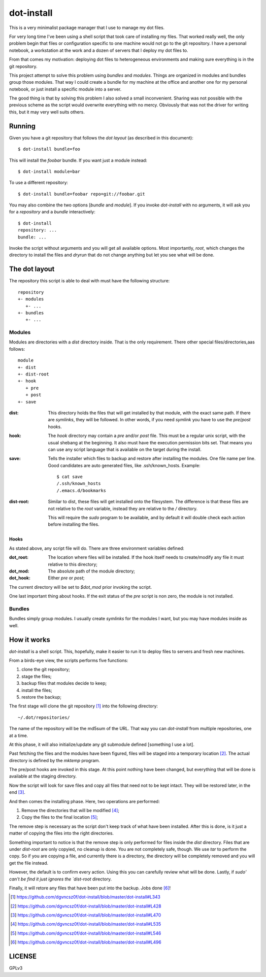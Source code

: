 =============
 dot-install
=============

This is a very minimalist package manager that I use to manage my dot
files.

For very long time I've been using a shell script that took care of
installing my files. That worked really well, the only problem begin
that files or configuration specific to one machine would not go to
the git repository. I have a personal notebook, a workstation at the
work and a dozen of servers that I deploy my dot files to.

From that comes my motivation: deploying dot files to heterogeneous
environments and making sure everything is in the git repository.

This project attempt to solve this problem using *bundles* and
*modules*. Things are organized in modules and bundles group those
modules. That way I could create a bundle for my machine at the office
and another one for my personal notebook, or just install a specific
module into a server.

The good thing is that by solving this problem I also solved a small
inconvenient. Sharing was not possible with the previous scheme as the
script would overwrite everything with no mercy. Obviously that was
not the driver for writing this, but it may very well suits others.

Running
=======

Given you have a git repository that follows the *dot layout* (as
described in this document)::

  $ dot-install bundle=foo

This will install the *foobar* bundle. If you want just a module
instead::

  $ dot-install module=bar

To use a different repository::

  $ dot-install bundle=foobar repo=git://foobar.git

You may also combine the two options [*bundle* and *module*]. If you
invoke `dot-install` with no arguments, it will ask you for
a *repository* and a *bundle* interactively::

  $ dot-install
  repository: ...
  bundle: ...

Invoke the script without arguments and you will get all available
options. Most importantly, `root`, which changes the directory to
install the files and `dryrun` that do not change anything but let you
see what will be done.

The dot layout
==============

The repository this script is able to deal with must have the
following structure::

   repository
   +- modules
      +- ... 
   +- bundles
      +- ...

Modules
-------

Modules are directories with a `dist` directory inside. That is the
only requirement. There other special files/directories,aas follows::

  module
  +- dist
  +- dist-root
  +- hook
     + pre
     + post
  +- save

:dist: This directory holds the files that will get installed by that
       module, with the exact same path. If there are *symlinks*, they
       will be followed. In other words, if you need *symlink* you
       have to use the `pre`/`post` hooks.

:hook: The `hook` directory may contain a `pre` and/or `post`
       file. This must be a regular unix script, with the usual
       shebang at the beginning. It also must have the execution
       permission bits set. That means you can use any script language
       that is available on the target during the install.

:save: Tells the installer which files to backup and restore after
       installing the modules. One file name per line. Good candidates
       are auto generated files, like .ssh/known_hosts. Example::

         $ cat save
         /.ssh/known_hosts
         /.emacs.d/bookmarks

:dist-root: Similar to dist, these files will get installed onto the
            filesystem. The difference is that these files are not
            relative to the `root` variable, instead they are relative
            to the `/` directory.

            This will require the `sudo` program to be available, and
            by default it will double check each action before
            installing the files.

Hooks
~~~~~

As stated above, any script file will do. There are three environment
variables defined:

:dot_root: The location where files will be installed. If the hook
            itself needs to create/modify any file it must relative to
            this directory;

:dot_mod: The absolute path of the module directory;

:dot_hook: Either `pre` or `post`;

The current directory will be set to `$dot_mod` prior invoking the
script.

One last important thing about hooks. If the exit status of the *pre*
script is non zero, the module is not installed.

Bundles
-------

Bundles simply group modules. I usually create *symlinks* for the
modules I want, but you may have modules inside as well.

How it works
============

`dot-install` is a shell script. This, hopefully, make it easier to
run it to deploy files to servers and fresh new machines.

From a birds-eye view, the scripts performs five functions:

1. clone the git repository;

2. stage the files;

3. backup files that modules decide to keep;

4. install the files;

5. restore the backup;

The first stage will clone the git repository [#]_ into the following
directory::

  ~/.dot/repositories/

The name of the repository will be the md5sum of the URL. That way you
can `dot-install` from multiple repositories, one at a time.

At this phase, it will also initialize/update any git submodule
defined [something I use a lot].

Past fetching the files and the modules have been figured, files will
be staged into a temporary location [#]_. The actual directory is
defined by the `mktemp` program.

The pre/post hooks are invoked in this stage. At this point nothing
have been changed, but everything that will be done is available at
the staging directory.

Now the script will look for save files and copy all files that need
not to be kept intact. They will be restored later, in the end [#]_.

And then comes the installing phase. Here, two operations are
performed:

1. Remove the directories that will be modified [#]_;

2. Copy the files to the final location [#]_;

The remove step is necessary as the script don't keep track of what
have been installed. After this is done, is it just a matter of
copying the files into the right directories.

Something important to notice is that the remove step is only
performed for files inside the `dist` directory. Files that are under
`dist-root` are only copyied, no cleanup is done. You are not
completely safe, though. We use `tar` to perform the copy. So if you
are copying a file, and currently there is a directory, the directory
will be completely removed and you will get the file instead.

However, the default is to confirm every action. Using this you can
carefully review what will be done. Lastly, if `sudo' can't be find it
just ignores the `dist-root` directory.

Finally, it will retore any files that have been put into the
backup. Jobs done [#]_!

.. [#] https://github.com/dgvncsz0f/dot-install/blob/master/dot-install#L343
.. [#] https://github.com/dgvncsz0f/dot-install/blob/master/dot-install#L428
.. [#] https://github.com/dgvncsz0f/dot-install/blob/master/dot-install#L470
.. [#] https://github.com/dgvncsz0f/dot-install/blob/master/dot-install#L535
.. [#] https://github.com/dgvncsz0f/dot-install/blob/master/dot-install#L546
.. [#] https://github.com/dgvncsz0f/dot-install/blob/master/dot-install#L496

LICENSE
=======

GPLv3
